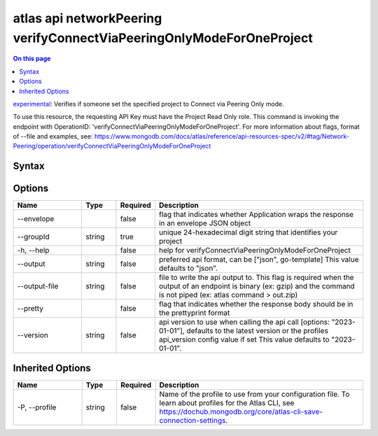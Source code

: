 .. _atlas-api-networkPeering-verifyConnectViaPeeringOnlyModeForOneProject:

=====================================================================
atlas api networkPeering verifyConnectViaPeeringOnlyModeForOneProject
=====================================================================

.. default-domain:: mongodb

.. contents:: On this page
   :local:
   :backlinks: none
   :depth: 1
   :class: singlecol

`experimental <https://www.mongodb.com/docs/atlas/cli/current/command/atlas-api/>`_: Verifies if someone set the specified project to Connect via Peering Only mode.

To use this resource, the requesting API Key must have the Project Read Only role. This command is invoking the endpoint with OperationID: 'verifyConnectViaPeeringOnlyModeForOneProject'. For more information about flags, format of --file and examples, see: https://www.mongodb.com/docs/atlas/reference/api-resources-spec/v2/#tag/Network-Peering/operation/verifyConnectViaPeeringOnlyModeForOneProject

Syntax
------

.. code-block::
   :caption: Command Syntax

   atlas api networkPeering verifyConnectViaPeeringOnlyModeForOneProject [options]

.. Code end marker, please don't delete this comment

Options
-------

.. list-table::
   :header-rows: 1
   :widths: 20 10 10 60

   * - Name
     - Type
     - Required
     - Description
   * - --envelope
     - 
     - false
     - flag that indicates whether Application wraps the response in an envelope JSON object
   * - --groupId
     - string
     - true
     - unique 24-hexadecimal digit string that identifies your project
   * - -h, --help
     - 
     - false
     - help for verifyConnectViaPeeringOnlyModeForOneProject
   * - --output
     - string
     - false
     - preferred api format, can be ["json", go-template] This value defaults to "json".
   * - --output-file
     - string
     - false
     - file to write the api output to. This flag is required when the output of an endpoint is binary (ex: gzip) and the command is not piped (ex: atlas command > out.zip)
   * - --pretty
     - 
     - false
     - flag that indicates whether the response body should be in the prettyprint format
   * - --version
     - string
     - false
     - api version to use when calling the api call [options: "2023-01-01"], defaults to the latest version or the profiles api_version config value if set This value defaults to "2023-01-01".

Inherited Options
-----------------

.. list-table::
   :header-rows: 1
   :widths: 20 10 10 60

   * - Name
     - Type
     - Required
     - Description
   * - -P, --profile
     - string
     - false
     - Name of the profile to use from your configuration file. To learn about profiles for the Atlas CLI, see https://dochub.mongodb.org/core/atlas-cli-save-connection-settings.

